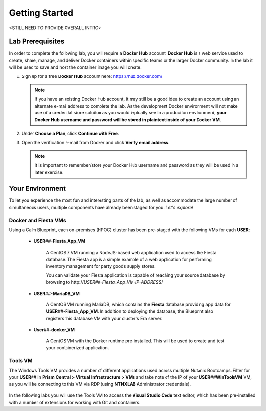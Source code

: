 .. _environment_start:

---------------
Getting Started
---------------

<STILL NEED TO PROVIDE OVERALL INTRO>

..
   You will learn the basic steps to migrate (?) an existing 2-tier application to a containerized application.

   During this workshop, you will learn how to:

      - Build and test the new containers [ARE WE BUILDING, IF THESE ARE DEPLOYED FROM CALM?]

      - Upload the containers to Docker hub registry [WHY?]

      - Deploy the new containers [SOMETHING MORE DESCRIPTIVE?]

Lab Prerequisites
+++++++++++++++++

In order to complete the following lab, you will require a **Docker Hub** account. **Docker Hub** is a web service used to create, share, manage, and deliver Docker containers within specific teams or the larger Docker community. In the lab it will be used to save and host the container image you will create.

#. Sign up for a free **Docker Hub** account here: https://hub.docker.com/

   .. figure:: images/1.png

   .. note::

      If you have an existing Docker Hub account, it may still be a good idea to create an account using an alternate e-mail address to complete the lab. As the development Docker environment will not make use of a credential store solution as you would typically see in a production environment, **your Docker Hub username and password will be stored in plaintext inside of your Docker VM**.

#. Under **Choose a Plan**, click **Continue with Free**.

#. Open the verification e-mail from Docker and click **Verify email address**.

   .. note::

      It is important to remember/store your Docker Hub username and password as they will be used in a later exercise.

Your Environment
++++++++++++++++

To let you experience the most fun and interesting parts of the lab, as well as accommodate the large number of simultaneous users, multiple components have already been staged for you. *Let's explore!*

.. .. raw:: html

   <br><center><img src="https://github.com/nutanixworkshops/gts21/raw/master/snow/gettingstarted/images/env.png"><br><i>vGTS 2021 CICD Lab Environment</i></center><br>

Docker and Fiesta VMs
.....................

Using a Calm Blueprint, each on-premises (HPOC) cluster has been pre-staged with the following VMs for each **USER**:

   .. figure:: images/2.png

   - **USER**\ *##*\ **-Fiesta_App_VM**

      A CentOS 7 VM running a NodeJS-based web application used to access the Fiesta database. The Fiesta app is a simple example of a web application for performing inventory management for party goods supply stores.

      You can validate your Fiesta application is capable of reaching your source database by browsing to \http://*USER##-Fiesta_App_VM-IP-ADDRESS*\ /

   - **USER**\ *##*\ **-MariaDB_VM**

      A CentOS VM running MariaDB, which contains the **Fiesta** database providing app data for **USER**\ *##*\ **-Fiesta_App_VM**. In addition to deploying the database, the Blueprint also registers this database VM with your cluster's Era server.

   - **User**\ *##*\ **-docker_VM**

      A CentOS VM with the Docker runtime pre-installed. This will be used to create and test your containerized application.

Tools VM
........

The Windows Tools VM provides a number of different applications used across multiple Nutanix Bootcamps. Filter for your **USER**\ *##* in **Prism Central > Virtual Infrastructure > VMs** and take note of the IP of your **USER**\ *##*\ **WinToolsVM** VM, as you will be connecting to this VM via RDP (using **NTNXLAB** Administrator credentials).

   .. figure:: images/3.png

In the following labs you will use the Tools VM to access the **Visual Studio Code** text editor, which has been pre-installed with a number of extensions for working with Git and containers.
